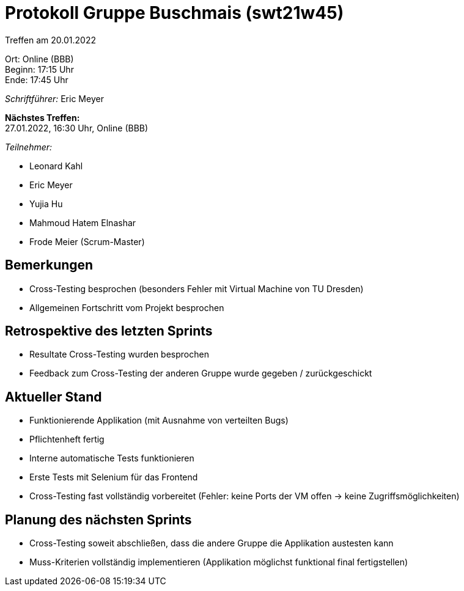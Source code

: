 = Protokoll Gruppe Buschmais (swt21w45)

Treffen am 20.01.2022

Ort:      Online (BBB) +
Beginn:   17:15 Uhr +
Ende:     17:45 Uhr

__Schriftführer:__ Eric Meyer

*Nächstes Treffen:* +
27.01.2022, 16:30 Uhr, Online (BBB)

__Teilnehmer:__


- Leonard Kahl
- Eric Meyer
- Yujia Hu
- Mahmoud Hatem Elnashar
- Frode Meier (Scrum-Master)

== Bemerkungen
- Cross-Testing besprochen (besonders Fehler mit Virtual Machine von TU Dresden)
- Allgemeinen Fortschritt vom Projekt besprochen

== Retrospektive des letzten Sprints
- Resultate Cross-Testing wurden besprochen
- Feedback zum Cross-Testing der anderen Gruppe wurde gegeben / zurückgeschickt


== Aktueller Stand
- Funktionierende Applikation (mit Ausnahme von verteilten Bugs)
- Pflichtenheft fertig
- Interne automatische Tests funktionieren
- Erste Tests mit Selenium für das Frontend
- Cross-Testing fast vollständig vorbereitet (Fehler: keine Ports der VM offen -> keine Zugriffsmöglichkeiten)

== Planung des nächsten Sprints
- Cross-Testing soweit abschließen, dass die andere Gruppe die Applikation austesten kann
- Muss-Kriterien vollständig implementieren (Applikation möglichst funktional final fertigstellen)
